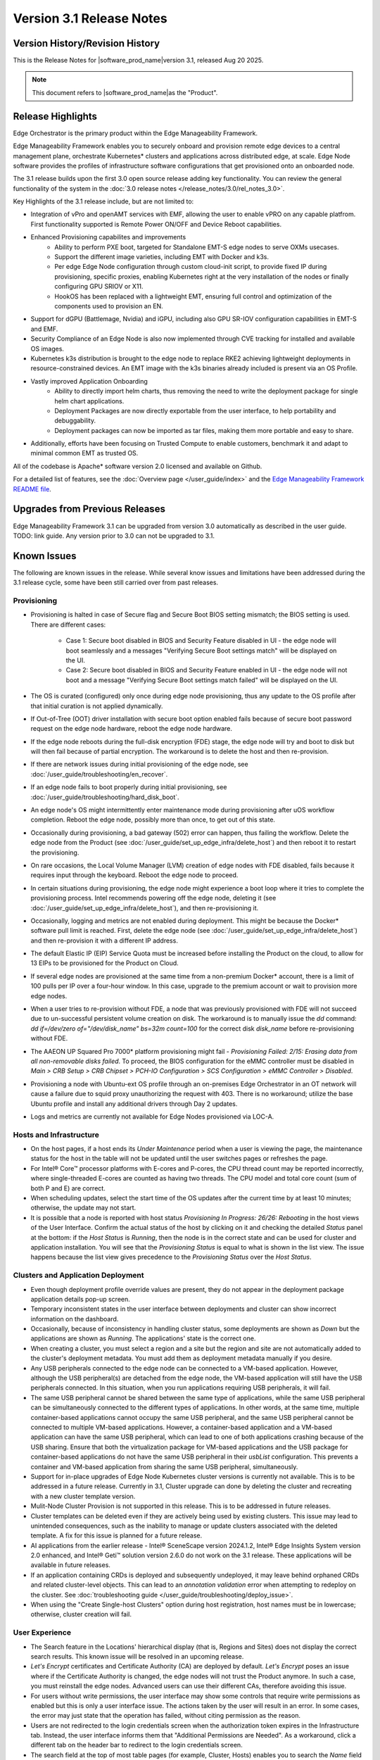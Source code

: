 Version 3.1 Release Notes
========================================

Version History/Revision History
-------------------------------------------------------

This is the Release Notes for \ |software_prod_name|\ version 3.1, released
Aug 20 2025.

.. note::

   This document refers to \ |software_prod_name|\ as the "Product".

Release Highlights
---------------------------

Edge Orchestrator is the primary product within the Edge Manageability Framework.

Edge Manageability Framework enables you to securely onboard and provision remote
edge devices to a central management plane, orchestrate Kubernetes\* clusters and
applications across distributed edge, at scale. Edge Node software provides the
profiles of infrastructure software configurations that get provisioned onto an
onboarded node.

The 3.1 release builds upon the first 3.0 open source release adding key functionality.
You can review the general functionality of the system in the
:doc:`3.0 release notes </release_notes/3.0/rel_notes_3.0>`.

Key Highlights of the 3.1 release include, but are not limited to:

* Integration of vPro and openAMT services with EMF, allowing the user to enable
  vPRO on any capable platfrom. First functionality supported is Remote Power
  ON/OFF and Device Reboot capabilities.
* Enhanced Provisioning capabilites and improvements
    * Ability to perform PXE boot, targeted for Standalone EMT-S edge nodes to
      serve OXMs usecases.
    * Support the different image varieties, including EMT with Docker and k3s.
    * Per edge Edge Node configuration through custom cloud-init script,
      to provide fixed IP during provisioning, specific proxies, enabling
      Kubernetes right at the very installation of the nodes or finally
      configuring GPU SRIOV or X11.
    * HookOS has been replaced with a lightweight EMT, ensuring full control
      and optimization of the components used to provision an EN.
* Support for dGPU (Battlemage, Nvidia) and iGPU, including also GPU SR-IOV
  configuration capabilities in EMT-S and EMF.
* Security Compliance of an Edge Node is also now implemented through CVE
  tracking for installed and available OS images.
* Kubernetes k3s distribution is brought to the edge node to replace RKE2
  achieving lightweight deployments in resource-constrained devices.
  An EMT image with the k3s binaries already included is present via an OS Profile.
* Vastly improved Application Onboarding
    * Ability to directly import helm charts, thus removing the need to write
      the deployment package for single helm chart applications.
    * Deployment Packages are now directly exportable from the user interface,
      to help portability and debuggability.
    * Deployment packages can now be imported as tar files,
      making them more portable and easy to share.
* Additionally, efforts have been focusing on Trusted Compute to enable
  customers, benchmark it and adapt to minimal common EMT as trusted OS.

All of the codebase is Apache\* software version 2.0 licensed and available on Github.

For a detailed list of features, see the :doc:`Overview page </user_guide/index>`
and the `Edge Manageability Framework README file <https://github.com/open-edge-platform/edge-manageability-framework/blob/main/README.md>`_.

Upgrades from Previous Releases
----------------------------------

Edge Manageability Framework 3.1 can be upgraded from version 3.0 automatically
as described in the user guide. TODO: link guide.
Any version prior to 3.0 can not be upgraded to 3.1.

Known Issues
----------------------------------

The following are known issues in the release. While several know issues
and limitations have been addressed during the 3.1 release cycle, some have
been still carried over from past releases.

Provisioning
^^^^^^^^^^^^^

* Provisioning is halted in case of Secure flag and Secure Boot BIOS
  setting mismatch; the BIOS setting is used. There are different
  cases:

    * Case 1: Secure boot disabled in BIOS and Security Feature disabled
      in UI - the edge node will boot seamlessly and a messages
      "Verifying Secure Boot settings match" will be displayed
      on the UI.
    * Case 2: Secure boot disabled in BIOS and Security Feature
      enabled in UI - the edge node will not boot and a message
      "Verifying Secure Boot settings match failed" will be
      displayed on the UI.

* The OS is curated (configured) only once during edge node provisioning,
  thus any update to the OS profile after that initial curation is not
  applied dynamically.
* If Out-of-Tree (OOT) driver installation with secure boot option enabled
  fails because of secure boot password request on the edge node hardware,
  reboot the edge node hardware.
* If the edge node reboots during the full-disk encryption (FDE) stage, the
  edge node will try and boot to disk but will then fail because of partial
  encryption. The workaround is to delete the host and then re-provision.
* If there are network issues during initial provisioning of the edge node,
  see :doc:`/user_guide/troubleshooting/en_recover`.
* If an edge node fails to boot properly during initial provisioning, see
  :doc:`/user_guide/troubleshooting/hard_disk_boot`.
* An edge node's OS might intermittently enter maintenance mode during
  provisioning after uOS workflow completion. Reboot the edge node,
  possibly more than once, to get out of this state.
* Occasionally during provisioning, a bad gateway (502) error can happen,
  thus failing the workflow. Delete the edge node from the Product (see
  :doc:`/user_guide/set_up_edge_infra/delete_host`) and then reboot it to
  restart the provisioning.
* On rare occasions, the Local Volume Manager (LVM) creation of edge nodes
  with FDE disabled, fails because it requires input
  through the keyboard. Reboot the edge node to proceed.
* In certain situations during provisioning, the edge node might experience
  a boot loop where it tries to complete the provisioning process.
  Intel recommends powering off the edge node, deleting it (see
  :doc:`/user_guide/set_up_edge_infra/delete_host`), and then re-provisioning
  it.
* Occasionally, logging and metrics are not enabled during
  deployment. This might be because the Docker\* software pull
  limit is reached. First, delete the edge node (see
  :doc:`/user_guide/set_up_edge_infra/delete_host`) and then
  re-provision it with a different IP address.
* The default Elastic IP (EIP) Service Quota must be increased
  before installing the Product on the cloud, to allow for 13 EIPs
  to be provisioned for the Product on Cloud.
* If several edge nodes are provisioned at the same time from a non-premium
  Docker\* account, there is a limit of 100 pulls per IP over a four-hour
  window. In this case, upgrade to the premium account or wait to
  provision more edge nodes.
* When a user tries to re-provision without FDE, a
  node that was previously provisioned with FDE will not succeed due to
  un-successful persistent volume creation on disk. The workaround is to
  manually issue the `dd` command: `dd if=/dev/zero of="/dev/disk_name"
  bs=32m count=100` for the correct disk `disk_name` before re-provisioning
  without FDE.
* The AAEON UP Squared Pro 7000\* platform provisioning might fail - `Provisioning
  Failed: 2/15: Erasing data from all non-removable disks failed`.
  To proceed, the BIOS configuration for the eMMC controller must be disabled
  in `Main > CRB Setup > CRB Chipset > PCH-IO Configuration >
  SCS Configuration > eMMC Controller > Disabled`.
* Provisioning a node with Ubuntu-ext OS profile through an on-premises
  Edge Orchestrator in an OT network will cause a failure due to squid proxy
  unauthorizing the request with 403. There is no workaround;
  utilize the base Ubuntu profile and install any additional drivers
  through Day 2 updates.
* Logs and metrics are currently not available for Edge Nodes provisioned via LOC-A.

Hosts and Infrastructure
^^^^^^^^^^^^^^^^^^^^^^^^^

* On the host pages, if a host ends its `Under Maintenance` period when a
  user is viewing the page, the maintenance status for the host in the
  table will not be updated until the user switches pages or refreshes the
  page.
* For Intel® Core™ processor platforms with E-cores and P-cores,
  the CPU thread count may be reported incorrectly, where single-threaded
  E-cores are counted as having two threads. The CPU model and total core
  count (sum of both P and E) are correct.
* When scheduling updates, select the start time of the OS updates after
  the current time by at least 10 minutes; otherwise, the update may not
  start.
* It is possible that a node is reported with host status `Provisioning In
  Progress: 26/26: Rebooting` in the host views of the User Interface.
  Confirm the actual status of the host by clicking on it and checking the
  detailed `Status` panel at the bottom: if the `Host Status` is `Running`,
  then the node is in the correct state and can be used for cluster and
  application installation. You will see that the `Provisioning Status` is
  equal to what is shown in the list view. The issue happens because the
  list view gives precedence to the `Provisioning Status` over the `Host
  Status`.

Clusters and Application Deployment
^^^^^^^^^^^^^^^^^^^^^^^^^^^^^^^^^^^^

* Even though deployment profile override values are present, they do not
  appear in the deployment package application details pop-up screen.
* Temporary inconsistent states in the user interface between deployments
  and cluster can show incorrect information on the dashboard.
* Occasionally, because of inconsistency in handling cluster status, some
  deployments are shown as `Down` but the applications are shown as
  `Running`. The applications' state is the correct one.
* When creating a cluster, you must select a region and a site but the
  region and site are not automatically added to the cluster's deployment
  metadata.  You must add them as deployment metadata manually if you
  desire.
* Any USB peripherals connected to the edge node can be connected to a
  VM-based application. However, although the USB peripheral(s) are
  detached from the edge node, the VM-based application will still have the
  USB peripherals connected. In this situation, when you run applications
  requiring USB peripherals, it will fail.
* The same USB peripheral cannot be shared between the same type of
  applications, while the same USB peripheral can be simultaneously
  connected to the different types of applications. In other words, at the
  same time, multiple container-based applications cannot occupy the same
  USB peripheral, and the same USB peripheral cannot be connected to
  multiple VM-based applications. However, a container-based application
  and a VM-based application can have the same USB peripheral, which can
  lead to one of both applications crashing because of the USB sharing.
  Ensure that both the virtualization package for VM-based applications and
  the USB package for container-based applications do not have the same USB
  peripheral in their `usbList` configuration. This prevents a container
  and VM-based application from sharing the same USB peripheral,
  simultaneously.
* Support for in-place upgrades of Edge Node Kubernetes cluster versions
  is currently not available. This is to be addressed in a future release.
  Currently in 3.1, Cluster upgrade can done by deleting the cluster and
  recreating with a new cluster template version.
* Mulit-Node Cluster Provision is not supported in this release. This is to be
  addressed in future releases.
* Cluster templates can be deleted even if they are actively being used by
  existing clusters. This issue may lead to unintended consequences,
  such as the inability to manage or update clusters associated with the
  deleted template. A fix for this issue is planned for a future release.
* AI applications from the earlier release - Intel® SceneScape version 2024.1.2,
  Intel® Edge Insights System version 2.0 enhanced, and Intel® Geti™ solution version 2.6.0 do not work on the 3.1 release. These applications will
  be available in future releases.
* If an application containing CRDs is deployed and subsequently undeployed, it
  may leave behind orphaned CRDs and related cluster-level objects. This can
  lead to an `annotation validation` error when attempting to redeploy on the cluster.
  See :doc:`troubleshooting guide </user_guide/troubleshooting/deploy_issue>`.
* When using the "Create Single-host Clusters" option during host registration,
  host names must be in lowercase; otherwise, cluster creation will fail.

User Experience
^^^^^^^^^^^^^^^^^

* The Search feature in the Locations' hierarchical display (that is,
  Regions and Sites) does not display the correct search results.  This
  known issue will be resolved in an upcoming release.
* `Let's Encrypt` certificates and Certificate Authority (CA) are deployed
  by default. `Let's Encrypt` poses an issue where if the Certificate
  Authority is changed, the edge nodes will not trust the Product anymore.
  In such a case, you must reinstall the edge nodes. Advanced users can use
  their different CAs, therefore avoiding this issue.
* For users without write permissions, the user interface may show some
  controls that require write permissions as enabled but this is only a
  user interface issue. The actions taken by the user will result in an
  error. In some cases, the error may just state that the operation has
  failed, without citing permission as the reason.
* Users are not redirected to the login credentials screen when the
  authorization token expires in the Infrastructure tab. Instead, the user
  interface informs them that "Additional Permissions are Needed". As a
  workaround, click a different tab on the header bar to redirect to the
  login credentials screen.
* The search field at the top of most table pages (for example, Cluster,
  Hosts) enables you to search the `Name` field and other selected fields
  within that table. While the `Name` field is always searchable, some
  columns are not included in the search.
* Telemetry Orchestrator services (OpenTelemetry\* and Mimir\*) do not have
  role-based access authorization enabled in the southbound interfaces
  towards the edge node.
* If the Product and Keycloak\* solution are restarted separately or if
  there is a Keycloak signing key rotation, the Product returns error 403.
  The workaround is to log out, close the browser, and wait approximately
  15 minutes and then log back in and retry; the request should succeed as
  soon as the Product refreshes the new signing keys from Keycloak
  solution, which happens periodically and automatically.
* The querying capabilities of Mimir on orchestrator-observability and
  edgenode-observability may occasionally fail due to loss of communication
  between querier and query-frontend. The workaround is a restart of
  querier pod through Argo CD tool.
* A configurable toggle for FDE and secure boot (SB)
  is available during host configuration and is usable even if the edge
  node goes through zero-touch provisioning (ZTP). When provisioning
  through the ZTP, you can disable the toggle because it has no effect.
* When the License expires on an edge node, the status will show `No
  License`. You will need to provide the license, then a `LaunchCheck` will
  start to download a valid license every 60 seconds and will retry up to
  10 times, for a total of 1 hour. If no license is obtained after 10
  retries, the EN will be rebooted as part of the enforcement process.
* If the expiration date of an edge node is pre-set to an earlier date than
  its original expiration on the IRC portal, after the edge node is fully
  provisioned, the edge node will not show a license error and will still
  be able to run with a valid license.
* Occasionally, a reboot of the Product makes the Argo CD tool's `root-app`
  and `secret-config` remain in the `provisioning` state, and prevented
  creation of application deployment. The only known workaround is to
  reinstall the Product.
* When the edge node is running, if the network connection is moved from
  one interface to another interface on the edge node, there will be a
  delay of approximately 15 minutes before all edge node agents reconnect
  to the Product.
* After configuring an edge node and agreeing to create a cluster the user
  is able to start populating fields within the Create Cluster screen.
  However, if the nodes pass the "Secure Boot MATCH" stage of provisioning,
  any inputs entered may be lost. The workaround is to confirm the cluster
  creation inputs prior to this stage or to re-enter the values if they are
  lost.
* You will notice a failed Kubernetes job when looking at the
  platform-keycloak deployment in Argo CD tool. There is a `known issue
  <https://github.com/bitnami/charts/issues/29851>`_ in the
  bitnami/keycloak-config-cli job when used with Keycloak solution version
  1.  The job will fail with an unrecognized field "hideOnLogin". You can
  ignore this error because this field is not critical to Edge Manageability
  Framework.
* During Interactive Onboarding after the 3rd failed attempt to provide the
  password the installation proceeds but has not obtained a valid JWT
  token, thus failing to onboard the node.
* During host state transitions, briefly such as registered to onboarded or
  configured and also active to deleted, the user interface might briefly
  show an outdated and/or inconsistent state.
* On the rare event that the Org-Admin-Group is not created in keycloak,
  restarting the keycloak-tenant-controller pod via the Argo CD UI will
  force the initial roles and groups to be recreated.
* Users created in Keycloak must have email address set up to properly
  perform authentication to Grafana Observability Dashboards. Users without
  email set won't be able to access metrics and logs via Grafana UI.
* On ASRock platform the hardware resources are not displayed properly in
  the Infrastructure tab, this has no impact on functionality of the nodes
  for cluster or application installation.

Limitations
---------------------------------------------------------------------

The following are known issues in the release. While several know issues
and limitations have been addressed during the 3.1 release cycle, some have
been carried over from past releases.

Provisioning Limitations
^^^^^^^^^^^^^^^^^^^^^^^^^

* The proxy server could not be configured in the OS profile, thus this
  setting is unavailable. The proxy server could not be used to connect the
  edge node to the Product.
* An edge node cannot be provisioned or operated behind a customer provided
  Internet proxy server.
* An edge node cannot be re-provisioned from scratch if it is not deleted
  first from the user interface. Follow the steps in
  :doc:`/user_guide/set_up_edge_infra/delete_host`
  and then re-provision the edge node.
* For cloud-based onboarding, the µOS download during provisioning may run
  up to 30 minutes because of Ethernet packet processing latencies
  associated with the UEFI networking driver.
* You cannot perform an initial boot behind a proxy server because the
  Original Equipment Manufacturer (OEM) BIOS does not support HTTPs booting
  behind a proxy server. After you have installed the OS, you can boot
  behind a proxy server.
* In a corporate environment where the Product is installed on-premises
  behind a network proxy, the application [Dynamic Kit Adaptation Module (DKAM)] responsible for obtaining
  EN installation artifacts fails to download the necessary artifacts
  because of incorrect redirects to proxy and Intel Release Service.
* The embedded JSON Web Token (JWT) in the µOS are programmed to expire after a
  maximum of 60 minutes. If there is a delay in supplying the login
  details, the OS provisioning process may fail, which is the expected
  behavior. In such cases, the user must initiate the re-provisioning of
  the edge node.
* All hardware to be onboarded into the Edge Orchestrator must have a valid
  UUID and Serial Number as shown by the output of `dmidecode -s
  system-uuid` and dmidecode -s system-serial-number`. If the hardware does
  not have these correctly set, contact the vendor first.

Hosts and Infrastructure Limitations
^^^^^^^^^^^^^^^^^^^^^^^^^^^^^^^^^^^^^

* GPU support:

  * Sharing of GPU resources between multiple applications on the same node
    is not supported yet.
  * GPU metrics collection is not supported yet.
  * GPU is not detected and reported on the ASUS\* PE3000G system.

* Persistent volumes:

  * Local volumes are accessible only from every single node, thus local
    volumes are subject to the availability of the underlying node and are
    not suitable for all applications.
  * If a node becomes unhealthy, then the local volume will also become
    inaccessible, and an application using it will not run.

* The Dell\* EMC PowerEdge XR12 server with PCIe\* storage controller
  (`HBA355i
  <https://www.dell.com/en-us/shop/dell-hba355i-controller-front/apd/405-aaxv/storage-drives-media#overview_section>`_)
  is not supported by the cloud-based provisioning process. Remove this
  RAID controller from your node.
* The Product does not differentiate P-cores and E-cores in Intel :sup:`®`
  Core™ processor-based platforms.
* You can create two sites with the same name under two different regions,
  although this does not cause the nodes to be present when creating
  clusters. Intel recommends that sites have unique, non-overlapping names.

Clusters and Application Deployment Limitations
^^^^^^^^^^^^^^^^^^^^^^^^^^^^^^^^^^^^^^^^^^^^^^^^^

* A deployment package cannot be created by including two applications with
  the same name but with different publishers or versions. Do not include
  two applications with the same name in a single deployment project. You
  can modify the name of one of the applications if required.
* Parameter template variable names do not support the underscore `_` char.
  For example, `parameter_name=models_repository.image.tag` is not valid.
  If revising the Helm\* chart for the application to remove `_` is not
  viable, use multiple profiles for that application.
* Multiple "-" (for example, `1.0.0-dev-test`) characters are not allowed
  in an application's chart or version during creation.
* The maximum number of unique deployments is limited to 300 per Product
  instance. This limitation spawns from the AWS service used in the
  backend. Based on the number of edge nodes, each deployment can have
  multiple running instances.
* You must not modify the extension deployment packages (SR-IOV,
  Virtualization, Load Balancer, Intel® GPU) and cluster templates
  (restricted, baseline, and privileged). These are automatically created
  when the Product is installed.
* When you use "%GeneratedDockerCredential%" in the Application Profile,
  any updates made to the image registry in Catalog are not automatically
  applied to existing deployments. To update the image pull secret, you
  must recreate the existing deployments.
  <https://kubernetes.io/docs/setup/production-environment/tools/kubeadm/high-availability/#before-you-begin>`_.
* When you create deployments to multiple target clusters, some deployments
  show error status messages rarely, even though all Kubernetes resources
  are created correctly. This is an issue in the Fleet agent and was fixed
  by the Fleet community but not released yet. To resolve it, go to
  Rancher UI > Continuous Delivery > Cluster and then click the "Force
  Update" button.
* Changes to a host’s labels (update, removal) performed after the cluster
  has already been created will not be propagated to the corresponding
  Kubernetes nodes. This has been documented internally and a fix for this issue will
  be provided in the next release.
* Bundle-Deployments for Application/Extension Deployments in Automatic Mode
  of deployment are not cleaned-up on the Cluster Deletion. This results in
  showing any errors from these deployments in subsequent successful deployments.
  Refer :ref:`deploymentpage_errors`.
* When using the "Create Single-host Clusters" option during host registration,
  a new cluster is automatically created and remains in "provisioning" state
  until host onboarding. Enhanced state descriptions will be provided in a
  future release.
* Deauthorizing a host does not automatically delete the associated cluster. To
  delete a deauthorized host, the associated cluster must be deleted first. Note that
  deleting the cluster for a deauthorized host is always recommended to make it
  inaccessible through EMF.

Multi-tenancy Limitations
^^^^^^^^^^^^^^^^^^^^^^^^^

* If you add a user to many groups that provide project access, some Edge
  Orchestrator functionality may fail because of size limits for the
  authorization token used in a web browser.

  As an example, as user added to more than five groups of type
  `group_projectid_edgemanagergroup` or `group_projectid_edgeoperatorgroup`
  (combined), or 10 groups of type `group_projectid_hostmanagergroup` may
  experience this failure.  As a workaround, reduce the total number of
  groups that a single user is a member of or create separate users.

User Experience Limitations
^^^^^^^^^^^^^^^^^^^^^^^^^^^^^^

* Cluster labels (metadata) for both names and values fields must be in
  lowercase; otherwise, the system becomes inconsistent. The user interface
  flags these fields as an error but does not block the user from
  continuing and saving the cluster with mixed-case cluster label values
  assigned.
* Site name must be unique across all regions, that is, no two sites can
  have the same name in the Product deployment. Otherwise, the host
  allocated to one of the overlapping names might not appear in the user
  interface.
* Remote access to the node is supported only at the virtual machine
  console and the kube-shell level. It is not user-supported at the OS
  level.
* The OpenTelemetry Collector service on the edge node host acts as the
  single gateway for forwarding all logs (host agents and cluster) and
  hardware metrics to the Product. If the Collector service fails, then
  these logs and metrics will not be sent to the Product until the service
  is restored.
* The `Show All` page size for hosts does not work for lists over 100. If
  you have a list of more than 100 hosts in a view, do not set the page
  size to larger than 100.
* In the Observability Dashboard, hosts are present and can be selected in
  the drop-down for a query that spans a period where a node was at least
  partially there. For example, if the node went down 4 minutes ago and the
  metric query is set for 5 the metrics for the host `down` will be
  present. Also, if you choose a time period in time where the host did
  exist, then the host will be displayed in the dropdown. Wait until the
  proper refresh time.
* Accessing more than one edge web application at a time in a browser through
  the Service Link feature (Application Service Proxy) is not supported.
  The workaround is to open a second application in an incognito window or a
  different browser.
* Scheduling a recurring maintenance to happen on the last day of the month
  before midnight in a timezone that is behind GMT/UTC, when the schedule
  is after midnight in GMT/UTC causes the maintenance to be scheduled on
  the 1st of the selected month instead of the next month. For example, if
  you schedule a maintenance to repeat every May 31st at 9 pm PDT, the
  maintenance will repeat on May 1st at 9 pm instead of on June 31st. When
  scheduling, be aware of the time zone.
* While using Safari as a browser, you may encounter some graphical
  inconsistencies, such as erroneous font characters. These are appearance
  issues and do not impede any functionality.
* Until an Edge Node JWT token is valid, a provisioned Edge Node can reach
  the Edge Orchestrator. If you issue a delete of the host, the host
  is fully deleted from Edge Orchestrator, but still retains the
  certificates, thus if it's re-registered with the correct information it
  will immediately re-connect to the Edge Orchestrator
  but it will be rejected by the Edge Orchestrator APIs. Upon token
  expiry (at most 1 hour) the reconnection will not happen.
* The "Total Provisioning Time" metric is only available for approximately
  15 days since a node was provisioned.
* The hosts table's `Operating System` column does not show the desired OS for
  `Registered` hosts. It will only show the current OS of `Provisioned` hosts.
  You can view the desired OS of a host on the host details page under `Updates`.

Recommendations
---------------------

* Users need to maintain fixed IP reservations for each edge node using
  address-to-MAC mapping in their DHCP server for stable functioning of the
  edge node cluster.
* Intel advises against scheduling a major OS upgrade. Intel only supports
  the current Product version on Ubuntu\* OS 22.04 LTS.
* Wait for some time after the initial Product installation or a full
  restart before provisioning nodes because there are a few components
  (for example, DKAM and Tinkerbell pods) that take about 15 minutes to get to the
  ready state.
* Wait for some time after the initial Product installation or a complete
  system reboot before provisioning nodes. This is because certain
  components, such as DKAM and Tinkerbell pods, need approximately 15
  minutes to reach the ready state.

Documentation
-------------------------------------------------------------------------------

The Product has complete online documentation.

You can find the online documentation at
https://docs.openedgeplatform.intel.com/edge-manage-docs/main/index.html

System Requirements
-------------------------------------------------------------------------------

You can find the system requirements on the :doc:`/system_requirements/index`
page.

Where to Find the Release
-------------------------------------------------------------------------------

Each customer of the release will get a public web link to their Product
deployment. Contact your System Integrator (SI) or Intel representative for
access.
